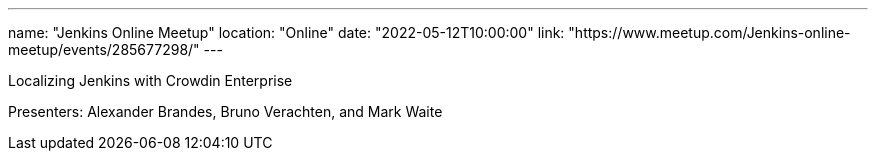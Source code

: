---
name: "Jenkins Online Meetup"
location: "Online"
date: "2022-05-12T10:00:00"
link: "https://www.meetup.com/Jenkins-online-meetup/events/285677298/"
---

Localizing Jenkins with Crowdin Enterprise

Presenters: Alexander Brandes, Bruno Verachten, and Mark Waite
